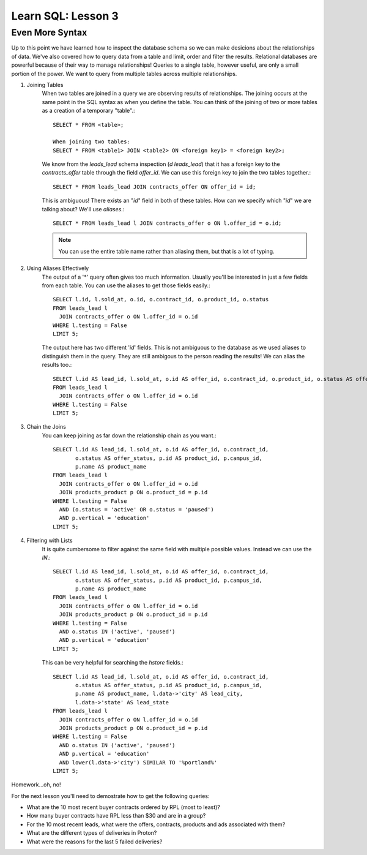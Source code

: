 ==========================
Learn SQL: Lesson 3
==========================

Even More Syntax
==================================
Up to this point we have learned how to inspect the database schema so we can make desicions about the relationships
of data.  We've also covered how to query data from a table and limit, order and filter the results.  Relational
databases are powerful because of their way to manage relationships!  Queries to a single table, however useful,
are only a small portion of the power.  We want to query from multiple tables across multiple relationships.


1. Joining Tables
    When two tables are joined in a query we are observing results of relationships.  The joining occurs
    at the same point in the SQL syntax as when you define the table.  You can think of the joining of two
    or more tables as a creation of a temporary "table".::

        SELECT * FROM <table>;
    
        When joining two tables:
        SELECT * FROM <table1> JOIN <table2> ON <foreign key1> = <foreign key2>;
   
    We know from the *leads_lead* schema inspection (*\d leads_lead*) that it has a foreign key to the
    *contracts_offer* table through the field *offer_id*.  We can use this foreign key to join the two
    tables together.::
   
        SELECT * FROM leads_lead JOIN contracts_offer ON offer_id = id;
        
    This is ambiguous!  There exists an "*id*" field in both of these tables.  How can we specify which
    "*id*" we are talking about?  We'll use *aliases*.::
    
        SELECT * FROM leads_lead l JOIN contracts_offer o ON l.offer_id = o.id;
        
    .. note::
        You can use the entire table name rather than aliasing them, but that is a lot of typing.
        
        
2. Using Aliases Effectively
    The output of a '\*' query often gives too much information.  Usually you'll be interested in just a few
    fields from each table.  You can use the aliases to get those fields easily.::
    
        SELECT l.id, l.sold_at, o.id, o.contract_id, o.product_id, o.status
        FROM leads_lead l
          JOIN contracts_offer o ON l.offer_id = o.id
        WHERE l.testing = False
        LIMIT 5;
 
    The output here has two different '*id*' fields.  This is not ambiguous to the database as we used
    aliases to distinguish them in the query.  They are still ambigous to the person reading the results!
    We can alias the results too.::
    
        SELECT l.id AS lead_id, l.sold_at, o.id AS offer_id, o.contract_id, o.product_id, o.status AS offer_status
        FROM leads_lead l
          JOIN contracts_offer o ON l.offer_id = o.id
        WHERE l.testing = False
        LIMIT 5;
    
        
3. Chain the Joins
    You can keep joining as far down the relationship chain as you want.::
    
        SELECT l.id AS lead_id, l.sold_at, o.id AS offer_id, o.contract_id,
               o.status AS offer_status, p.id AS product_id, p.campus_id,
               p.name AS product_name
        FROM leads_lead l
          JOIN contracts_offer o ON l.offer_id = o.id
          JOIN products_product p ON o.product_id = p.id
        WHERE l.testing = False
          AND (o.status = 'active' OR o.status = 'paused')
          AND p.vertical = 'education'
        LIMIT 5;
    
4. Filtering with Lists
    It is quite cumbersome to filter against the same field with multiple possible values.  Instead we can use
    the *IN*.::
        
        SELECT l.id AS lead_id, l.sold_at, o.id AS offer_id, o.contract_id,
               o.status AS offer_status, p.id AS product_id, p.campus_id,
               p.name AS product_name
        FROM leads_lead l
          JOIN contracts_offer o ON l.offer_id = o.id
          JOIN products_product p ON o.product_id = p.id
        WHERE l.testing = False
          AND o.status IN ('active', 'paused')
          AND p.vertical = 'education'
        LIMIT 5;
        
    This can be very helpful for searching the *hstore* fields.::
    
        SELECT l.id AS lead_id, l.sold_at, o.id AS offer_id, o.contract_id,
               o.status AS offer_status, p.id AS product_id, p.campus_id,
               p.name AS product_name, l.data->'city' AS lead_city,
               l.data->'state' AS lead_state
        FROM leads_lead l
          JOIN contracts_offer o ON l.offer_id = o.id
          JOIN products_product p ON o.product_id = p.id
        WHERE l.testing = False
          AND o.status IN ('active', 'paused')
          AND p.vertical = 'education'
          AND lower(l.data->'city') SIMILAR TO '%portland%'
        LIMIT 5;
    
Homework...oh, no!

For the next lesson you'll need to demostrate how to get the following queries:

-  What are the 10 most recent buyer contracts ordered by RPL (most to least)?
-  How many buyer contracts have RPL less than $30 and are in a group?
-  For the 10 most recent leads, what were the offers, contracts, products and ads associated with them?
-  What are the different types of deliveries in Proton?
-  What were the reasons for the last 5 failed deliveries?
